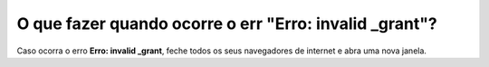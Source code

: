 O que fazer quando ocorre o err "Erro: invalid _grant"?
=======================================================

Caso ocorra o erro **Erro: invalid _grant**, feche todos os seus navegadores de internet e abra uma nova janela.
